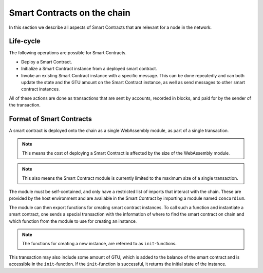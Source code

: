 ===================================
Smart Contracts on the chain
===================================

In this section we describe all aspects of Smart Contracts that are relevant
for a node in the network.

Life-cycle
===================================

The following operations are possible for Smart Contracts.

- Deploy a Smart Contract.
- Initialize a Smart Contract instance from a deployed smart contract.
- Invoke an existing Smart Contract instance with a specific message.
  This can be done repeatedly and can both update the state and the GTU amount
  on the Smart Contract instance, as well as send messages to other smart
  contract instances.

All of these actions are done as transactions that are sent by accounts,
recorded in blocks, and paid for by the sender of the transaction.


Format of Smart Contracts
===================================

A smart contract is deployed onto the chain as a single WebAssembly module, as
part of a single transaction.

.. note::
    This means the cost of deploying a Smart Contract is affected by the size of
    the WebAssembly module.

.. note::
    This also means the Smart Contract module is currently limited to the
    maximum size of a single transaction.

The module must be self-contained, and only have a restricted list of imports
that interact with the chain.
These are provided by the host environment and are available in the Smart
Contract by importing a module named ``concordium``.

.. todo::
    Link to ``concordium`` module description

The module can then export functions for creating smart contract instances.
To call such a function and instantiate a smart contract, one sends a special
transaction with the information of where to find the smart contract on chain
and which function from the module to use for creating an instance.

.. note::
    The functions for creating a new instance, are referred to as
    ``init``-functions.

This transaction may also include some amount of GTU, which is added to
the balance of the smart contract and is accessible in the ``init``-function.
If the ``init``-function is successful, it returns the initial state of the
instance.

.. todo::
    Write about smart contract's ``receive``-functions.
